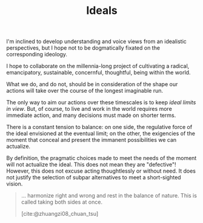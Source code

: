 #+TITLE: Ideals

I'm inclined to develop understanding and voice views from an idealistic
perspectives, but I hope not to be dogmatically fixated on the corresponding
ideology.

I hope to collaborate on the millennia-long project of cultivating a
radical, emancipatory, sustainable, concernful, thoughtful, being within the
world.

What we do, and do not, should be in consideration of the shape our actions will
take over the course of the longest imaginable run.

The only way to aim our actions over these timescales is to keep /ideal limits
in view/.  But, of course, to live and work in the world requires more immediate
action, and many decisions must made on shorter terms.

There is a constant tension to balance: on one side, the regulative force of the
ideal envisioned at the eventual limit; on the other, the exigencies of the
moment that conceal and present the immanent possibilities we can actualize.

By definition, the pragmatic choices made to meet the needs of the moment will
not actualize the ideal. This does not mean they are "defective"! However, this
does not excuse acting thoughtlessly or without need. It does not justify
the selection of subpar alternatives to meet a short-sighted vision.

#+begin_quote
... harmonize right and wrong  and rest in the balance of nature. This is called
taking both sides at once.

[cite:@zhuangzi08_chuan_tsu]
#+end_quote


#+PRINT_BIBLIOGRAPHY:
